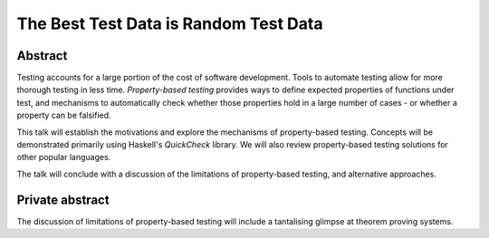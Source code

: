 The Best Test Data is Random Test Data
======================================

Abstract
--------

Testing accounts for a large portion of the cost of software
development.  Tools to automate testing allow for more thorough
testing in less time.  *Property-based testing* provides ways to
define expected properties of functions under test, and mechanisms
to automatically check whether those properties hold in a large
number of cases - or whether a property can be falsified.

This talk will establish the motivations and explore the mechanisms
of property-based testing.  Concepts will be demonstrated primarily
using Haskell's *QuickCheck* library.  We will also review
property-based testing solutions for other popular languages.

The talk will conclude with a discussion of the limitations of
property-based testing, and alternative approaches.


Private abstract
----------------

The discussion of limitations of property-based testing will include
a tantalising glimpse at theorem proving systems.
